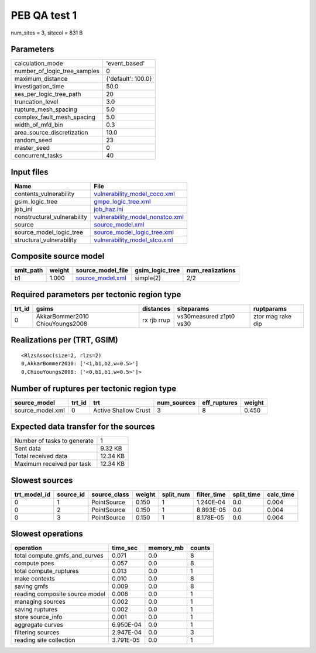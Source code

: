 PEB QA test 1
=============

num_sites = 3, sitecol = 831 B

Parameters
----------
============================ ==================
calculation_mode             'event_based'     
number_of_logic_tree_samples 0                 
maximum_distance             {'default': 100.0}
investigation_time           50.0              
ses_per_logic_tree_path      20                
truncation_level             3.0               
rupture_mesh_spacing         5.0               
complex_fault_mesh_spacing   5.0               
width_of_mfd_bin             0.3               
area_source_discretization   10.0              
random_seed                  23                
master_seed                  0                 
concurrent_tasks             40                
============================ ==================

Input files
-----------
=========================== ====================================================================
Name                        File                                                                
=========================== ====================================================================
contents_vulnerability      `vulnerability_model_coco.xml <vulnerability_model_coco.xml>`_      
gsim_logic_tree             `gmpe_logic_tree.xml <gmpe_logic_tree.xml>`_                        
job_ini                     `job_haz.ini <job_haz.ini>`_                                        
nonstructural_vulnerability `vulnerability_model_nonstco.xml <vulnerability_model_nonstco.xml>`_
source                      `source_model.xml <source_model.xml>`_                              
source_model_logic_tree     `source_model_logic_tree.xml <source_model_logic_tree.xml>`_        
structural_vulnerability    `vulnerability_model_stco.xml <vulnerability_model_stco.xml>`_      
=========================== ====================================================================

Composite source model
----------------------
========= ====== ====================================== =============== ================
smlt_path weight source_model_file                      gsim_logic_tree num_realizations
========= ====== ====================================== =============== ================
b1        1.000  `source_model.xml <source_model.xml>`_ simple(2)       2/2             
========= ====== ====================================== =============== ================

Required parameters per tectonic region type
--------------------------------------------
====== =============================== =========== ======================= =================
trt_id gsims                           distances   siteparams              ruptparams       
====== =============================== =========== ======================= =================
0      AkkarBommer2010 ChiouYoungs2008 rx rjb rrup vs30measured z1pt0 vs30 ztor mag rake dip
====== =============================== =========== ======================= =================

Realizations per (TRT, GSIM)
----------------------------

::

  <RlzsAssoc(size=2, rlzs=2)
  0,AkkarBommer2010: ['<1,b1,b2,w=0.5>']
  0,ChiouYoungs2008: ['<0,b1,b1,w=0.5>']>

Number of ruptures per tectonic region type
-------------------------------------------
================ ====== ==================== =========== ============ ======
source_model     trt_id trt                  num_sources eff_ruptures weight
================ ====== ==================== =========== ============ ======
source_model.xml 0      Active Shallow Crust 3           8            0.450 
================ ====== ==================== =========== ============ ======

Expected data transfer for the sources
--------------------------------------
=========================== ========
Number of tasks to generate 1       
Sent data                   9.32 KB 
Total received data         12.34 KB
Maximum received per task   12.34 KB
=========================== ========

Slowest sources
---------------
============ ========= ============ ====== ========= =========== ========== =========
trt_model_id source_id source_class weight split_num filter_time split_time calc_time
============ ========= ============ ====== ========= =========== ========== =========
0            1         PointSource  0.150  1         1.240E-04   0.0        0.004    
0            2         PointSource  0.150  1         8.893E-05   0.0        0.004    
0            3         PointSource  0.150  1         8.178E-05   0.0        0.004    
============ ========= ============ ====== ========= =========== ========== =========

Slowest operations
------------------
============================== ========= ========= ======
operation                      time_sec  memory_mb counts
============================== ========= ========= ======
total compute_gmfs_and_curves  0.071     0.0       8     
compute poes                   0.057     0.0       8     
total compute_ruptures         0.013     0.0       1     
make contexts                  0.010     0.0       8     
saving gmfs                    0.009     0.0       8     
reading composite source model 0.006     0.0       1     
managing sources               0.002     0.0       1     
saving ruptures                0.002     0.0       1     
store source_info              0.001     0.0       1     
aggregate curves               6.950E-04 0.0       1     
filtering sources              2.947E-04 0.0       3     
reading site collection        3.791E-05 0.0       1     
============================== ========= ========= ======